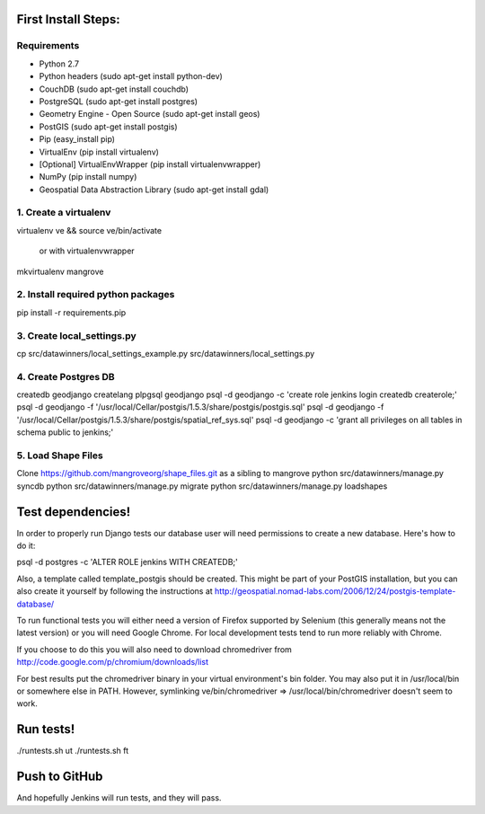 First Install Steps:
=====================

Requirements
-------------------

* Python 2.7
* Python headers (sudo apt-get install python-dev)
* CouchDB (sudo apt-get install couchdb)
* PostgreSQL (sudo apt-get install postgres)
* Geometry Engine - Open Source (sudo apt-get install geos)
* PostGIS (sudo apt-get install postgis)
* Pip (easy_install pip)
* VirtualEnv (pip install virtualenv)
* [Optional] VirtualEnvWrapper (pip install virtualenvwrapper)
* NumPy (pip install numpy)
* Geospatial Data Abstraction Library (sudo apt-get install gdal)

1. Create a virtualenv
--------------------
virtualenv ve && source ve/bin/activate

    or with virtualenvwrapper

mkvirtualenv mangrove

2. Install required python packages
--------------------
pip install -r requirements.pip

3. Create local_settings.py
--------------------
cp src/datawinners/local_settings_example.py src/datawinners/local_settings.py

4. Create Postgres DB
--------------------
createdb geodjango
createlang plpgsql geodjango
psql -d geodjango -c 'create role jenkins login createdb createrole;'
psql -d geodjango -f '/usr/local/Cellar/postgis/1.5.3/share/postgis/postgis.sql'
psql -d geodjango -f '/usr/local/Cellar/postgis/1.5.3/share/postgis/spatial_ref_sys.sql'
psql -d geodjango -c 'grant all privileges on all tables in schema public to jenkins;'

5. Load Shape Files
--------------------
Clone https://github.com/mangroveorg/shape_files.git as a sibling to mangrove
python src/datawinners/manage.py syncdb
python src/datawinners/manage.py migrate
python src/datawinners/manage.py loadshapes

Test dependencies!
=====================

In order to properly run Django tests our database user will need
permissions to create a new database. Here's how to do it:

psql -d postgres -c 'ALTER ROLE jenkins WITH CREATEDB;'

Also, a template called template_postgis should be created. This might
be part of your PostGIS installation, but you can also create it
yourself by following the instructions at
http://geospatial.nomad-labs.com/2006/12/24/postgis-template-database/

To run functional tests you will either need a version of Firefox
supported by Selenium (this generally means not the latest version) or
you will need Google Chrome. For local development tests tend to run
more reliably with Chrome.

If you choose to do this you will also need to download chromedriver
from http://code.google.com/p/chromium/downloads/list

For best results put the chromedriver binary in your virtual
environment's bin folder. You may also put it in /usr/local/bin or
somewhere else in PATH. However, symlinking ve/bin/chromedriver =>
/usr/local/bin/chromedriver doesn't seem to work.

Run tests!
=====================

./runtests.sh ut
./runtests.sh ft

Push to GitHub
=====================
And hopefully Jenkins will run tests, and they will pass.
